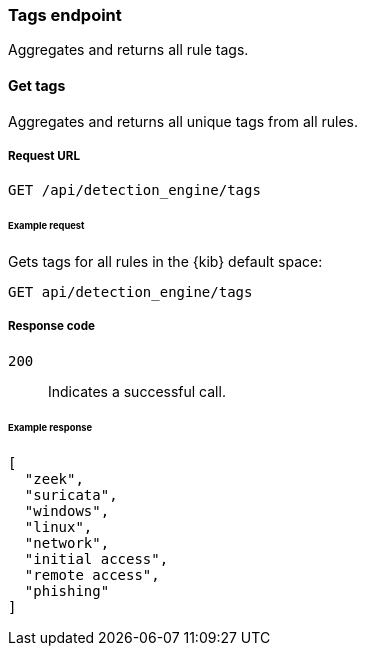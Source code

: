 [[tags-api-overview]]
[role="xpack"]
=== Tags endpoint

Aggregates and returns all rule tags.

==== Get tags

Aggregates and returns all unique tags from all rules.

===== Request URL

`GET /api/detection_engine/tags`

====== Example request

Gets tags for all rules in the {kib} default space:

[source, js]
--------------------------------------------------
GET api/detection_engine/tags
--------------------------------------------------
// KIBANA

===== Response code

`200`:: 
    Indicates a successful call.

====== Example response

[source,json]
--------------------------------------------------
[
  "zeek",
  "suricata",
  "windows",
  "linux",
  "network",
  "initial access",
  "remote access",
  "phishing"
]
--------------------------------------------------